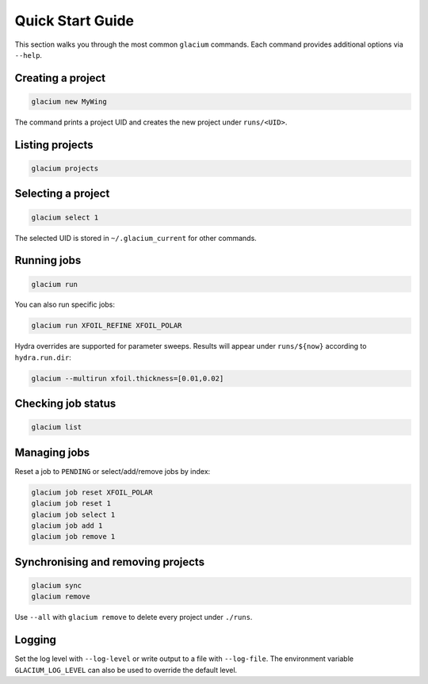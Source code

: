 Quick Start Guide
=================

This section walks you through the most common ``glacium`` commands.
Each command provides additional options via ``--help``.

Creating a project
------------------

.. code-block:: bash

   glacium new MyWing

The command prints a project UID and creates the new project under
``runs/<UID>``.

Listing projects
----------------

.. code-block:: bash

   glacium projects

Selecting a project
-------------------

.. code-block:: bash

   glacium select 1

The selected UID is stored in ``~/.glacium_current`` for other commands.

Running jobs
------------

.. code-block:: bash

   glacium run

You can also run specific jobs:

.. code-block:: bash

   glacium run XFOIL_REFINE XFOIL_POLAR

Hydra overrides are supported for parameter sweeps. Results will appear under
``runs/${now}`` according to ``hydra.run.dir``:

.. code-block:: bash

   glacium --multirun xfoil.thickness=[0.01,0.02]

Checking job status
-------------------

.. code-block:: bash

   glacium list

Managing jobs
-------------

Reset a job to ``PENDING`` or select/add/remove jobs by index:

.. code-block:: bash

   glacium job reset XFOIL_POLAR
   glacium job reset 1
   glacium job select 1
   glacium job add 1
   glacium job remove 1

Synchronising and removing projects
-----------------------------------

.. code-block:: bash

   glacium sync
   glacium remove

Use ``--all`` with ``glacium remove`` to delete every project under
``./runs``.

Logging
-------

Set the log level with ``--log-level`` or write output to a file with
``--log-file``.  The environment variable ``GLACIUM_LOG_LEVEL`` can also be
used to override the default level.
